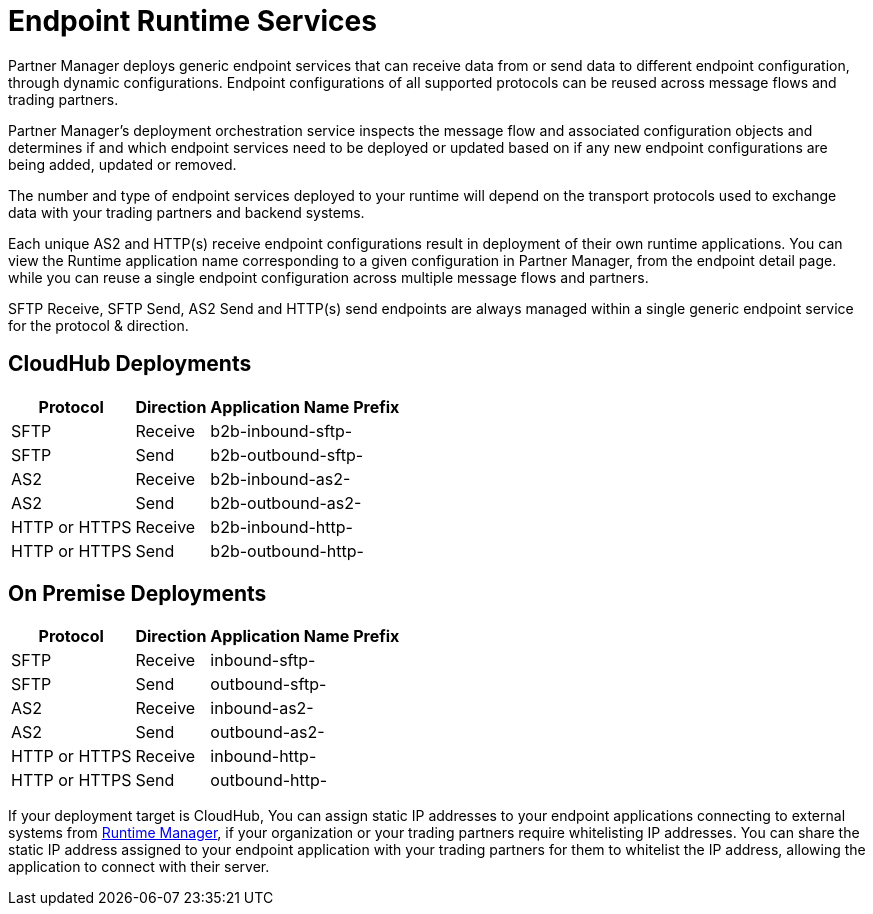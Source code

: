 = Endpoint Runtime Services

Partner Manager deploys generic endpoint services that can receive data from or send data to different endpoint configuration, through dynamic configurations. Endpoint configurations of all supported protocols can be reused across message flows and trading partners.

Partner Manager’s deployment orchestration service inspects the message flow and associated configuration objects and determines if and which endpoint services need to be deployed or updated based on if any new endpoint configurations are being added, updated or removed.

The number and type of endpoint services deployed to your runtime will depend on the transport protocols used to exchange data with your trading partners and backend systems.

Each unique AS2 and HTTP(s) receive endpoint configurations result in deployment of their own runtime applications. You can view the Runtime application name corresponding to a given configuration in Partner Manager, from the endpoint detail page.  while you can reuse a single endpoint configuration across multiple message flows and partners.

SFTP Receive, SFTP Send, AS2 Send and HTTP(s) send endpoints are always managed within a single generic endpoint service for the protocol & direction.

== CloudHub Deployments
[%header%autowidth.spread]
|===
|Protocol |Direction |Application Name Prefix
|SFTP |Receive |b2b-inbound-sftp-
|SFTP |Send |b2b-outbound-sftp-
|AS2 |Receive |b2b-inbound-as2-
|AS2 |Send |b2b-outbound-as2-
|HTTP or HTTPS |Receive |b2b-inbound-http-
|HTTP or HTTPS |Send |b2b-outbound-http-
|===

== On Premise Deployments
[%header%autowidth.spread]
|===
|Protocol |Direction |Application Name Prefix
|SFTP |Receive |inbound-sftp-
|SFTP |Send |outbound-sftp-
|AS2 |Receive |inbound-as2-
|AS2 |Send |outbound-as2-
|HTTP or HTTPS |Receive |inbound-http-
|HTTP or HTTPS |Send |outbound-http-
|===


If your deployment target is CloudHub, You can assign static IP addresses to your endpoint applications connecting to external systems from xref:runtime-manager::managing-applications-on-cloudhub#static-ips[Runtime Manager], if your organization or your trading partners require whitelisting IP addresses. You can share the static IP address assigned to your endpoint application with your trading partners for them to whitelist the IP address, allowing the application to connect with their server.

